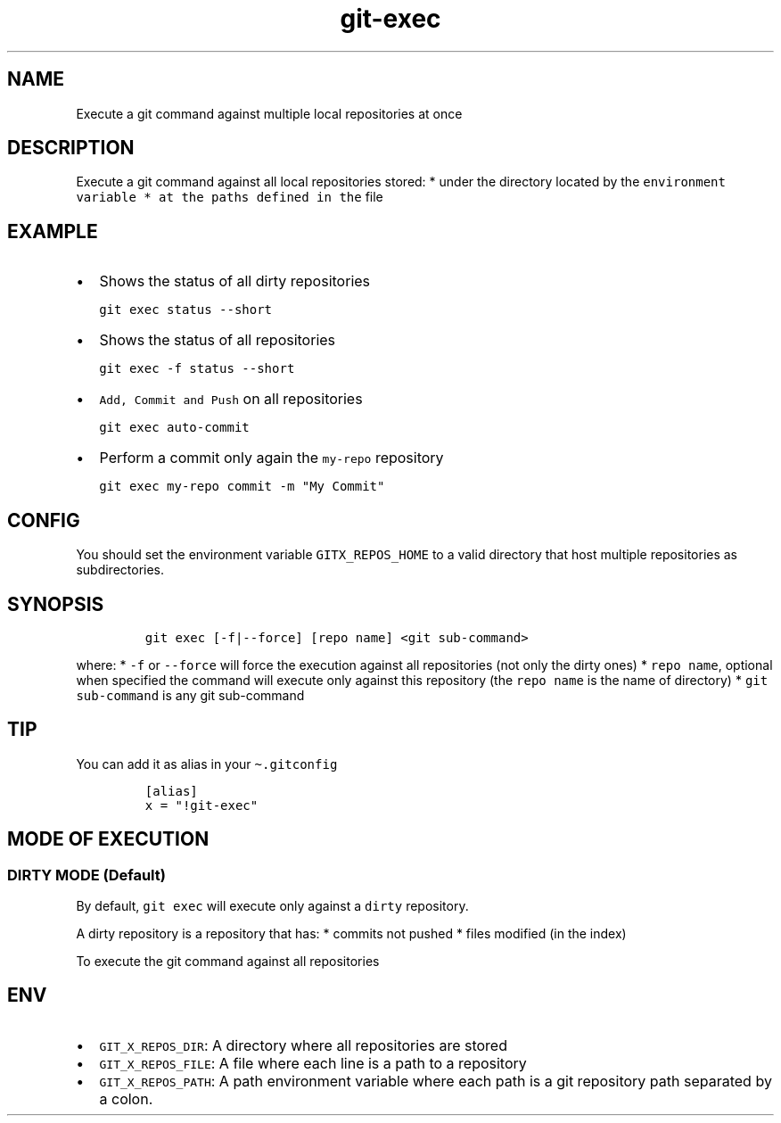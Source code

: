 .\" Automatically generated by Pandoc 2.17.1.1
.\"
.\" Define V font for inline verbatim, using C font in formats
.\" that render this, and otherwise B font.
.ie "\f[CB]x\f[]"x" \{\
. ftr V B
. ftr VI BI
. ftr VB B
. ftr VBI BI
.\}
.el \{\
. ftr V CR
. ftr VI CI
. ftr VB CB
. ftr VBI CBI
.\}
.TH "git-exec" "1" "" "Version Latest" "git-exec"
.hy
.SH NAME
.PP
Execute a git command against multiple local repositories at once
.SH DESCRIPTION
.PP
Execute a git command against all local repositories stored: * under the
directory located by the
\f[V]environment variable * at the paths defined in the\f[R] file
.SH EXAMPLE
.IP \[bu] 2
Shows the status of all dirty repositories
.IP
.nf
\f[C]
git exec status --short
\f[R]
.fi
.IP \[bu] 2
Shows the status of all repositories
.IP
.nf
\f[C]
git exec -f status --short
\f[R]
.fi
.IP \[bu] 2
\f[V]Add, Commit and Push\f[R] on all repositories
.IP
.nf
\f[C]
git exec auto-commit
\f[R]
.fi
.IP \[bu] 2
Perform a commit only again the \f[V]my-repo\f[R] repository
.IP
.nf
\f[C]
git exec my-repo commit -m \[dq]My Commit\[dq]
\f[R]
.fi
.SH CONFIG
.PP
You should set the environment variable \f[V]GITX_REPOS_HOME\f[R] to a
valid directory that host multiple repositories as subdirectories.
.SH SYNOPSIS
.IP
.nf
\f[C]
git exec [-f|--force] [repo name] <git sub-command>
\f[R]
.fi
.PP
where: * \f[V]-f\f[R] or \f[V]--force\f[R] will force the execution
against all repositories (not only the dirty ones) *
\f[V]repo name\f[R], optional when specified the command will execute
only against this repository (the \f[V]repo name\f[R] is the name of
directory) * \f[V]git sub-command\f[R] is any git sub-command
.SH TIP
.PP
You can add it as alias in your \f[V]\[ti].gitconfig\f[R]
.IP
.nf
\f[C]
[alias]
x = \[dq]!git-exec\[dq]
\f[R]
.fi
.SH MODE OF EXECUTION
.SS DIRTY MODE (Default)
.PP
By default, \f[V]git exec\f[R] will execute only against a
\f[V]dirty\f[R] repository.
.PP
A dirty repository is a repository that has: * commits not pushed *
files modified (in the index)
.PP
To execute the git command against all repositories
.SH ENV
.IP \[bu] 2
\f[V]GIT_X_REPOS_DIR\f[R]: A directory where all repositories are stored
.IP \[bu] 2
\f[V]GIT_X_REPOS_FILE\f[R]: A file where each line is a path to a
repository
.IP \[bu] 2
\f[V]GIT_X_REPOS_PATH\f[R]: A path environment variable where each path
is a git repository path separated by a colon.
